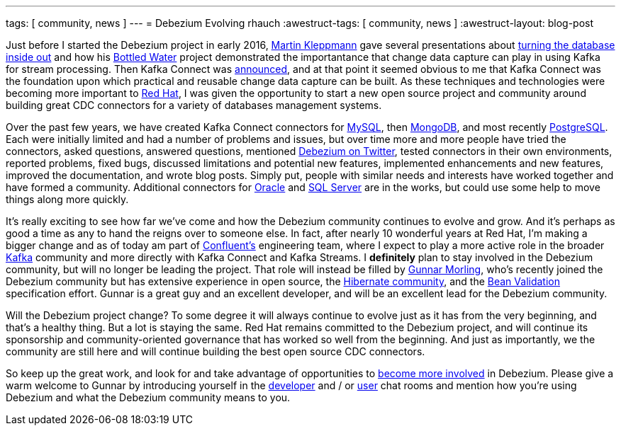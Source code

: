 ---
tags: [ community, news ]
---
= Debezium Evolving
rhauch
:awestruct-tags: [ community, news ]
:awestruct-layout: blog-post

Just before I started the Debezium project in early 2016, https://martin.kleppmann.com[Martin Kleppmann] gave several presentations about https://martin.kleppmann.com/2015/03/04/turning-the-database-inside-out.html[turning the database inside out] and how his https://martin.kleppmann.com/2015/04/23/bottled-water-real-time-postgresql-kafka.html[Bottled Water] project demonstrated the importantance that change data capture can play in using Kafka for stream processing. Then Kafka Connect was https://www.confluent.io/blog/announcing-kafka-connect-building-large-scale-low-latency-data-pipelines/[announced], and at that point it seemed obvious to me that Kafka Connect was the foundation upon which practical and reusable change data capture can be built. As these techniques and technologies were becoming more important to https://www.redhat.com/[Red Hat], I was given the opportunity to start a new open source project and community around building great CDC connectors for a variety of databases management systems.

Over the past few years, we have created Kafka Connect connectors for https://debezium.io/docs/connectors/mysql/[MySQL], then https://debezium.io/docs/connectors/mongodb/[MongoDB], and most recently https://debezium.io/docs/connectors/postgresql/[PostgreSQL]. Each were initially limited and had a number of problems and issues, but over time more and more people have tried the connectors, asked questions, answered questions, mentioned https://twitter.com/search?vertical=default&q=debezium&src=typd[Debezium on Twitter], tested connectors in their own environments, reported problems, fixed bugs, discussed limitations and potential new features, implemented enhancements and new features, improved the documentation, and wrote blog posts. Simply put, people with similar needs and interests have worked together and have formed a community. Additional connectors for https://issues.redhat.com/browse/DBZ-137[Oracle] and https://issues.redhat.com/browse/DBZ-40[SQL Server] are in the works, but could use some help to move things along more quickly.

It's really exciting to see how far we've come and how the Debezium community continues to evolve and grow. And it's perhaps as good a time as any to hand the reigns over to someone else. In fact, after nearly 10 wonderful years at Red Hat, I'm making a bigger change and as of today am part of https://www.confluent.io[Confluent's] engineering team, where I expect to play a more active role in the broader https://kafka.apache.org[Kafka] community and more directly with Kafka Connect and Kafka Streams. I *definitely* plan to stay involved in the Debezium community, but will no longer be leading the project. That role will instead be filled by https://github.com/gunnarmorling/[Gunnar Morling], who's recently joined the Debezium community but has extensive experience in open source, the http://in.relation.to/gunnar-morling/[Hibernate community], and the http://beanvalidation.org[Bean Validation] specification effort. Gunnar is a great guy and an excellent developer, and will be an excellent lead for the Debezium community.

Will the Debezium project change? To some degree it will always continue to evolve just as it has from the very beginning, and that's a healthy thing. But a lot is staying the same. Red Hat remains committed to the Debezium project, and will continue its sponsorship and community-oriented governance that has worked so well from the beginning. And just as importantly, we the community are still here and will continue building the best open source CDC connectors.

So keep up the great work, and look for and take advantage of opportunities to https://debezium.io/community/[become more involved] in Debezium. Please give a warm welcome to Gunnar by introducing yourself in the https://gitter.im/debezium/dev[developer] and / or https://gitter.im/debezium/user[user] chat rooms and mention how you're using Debezium and what the Debezium community means to you.
